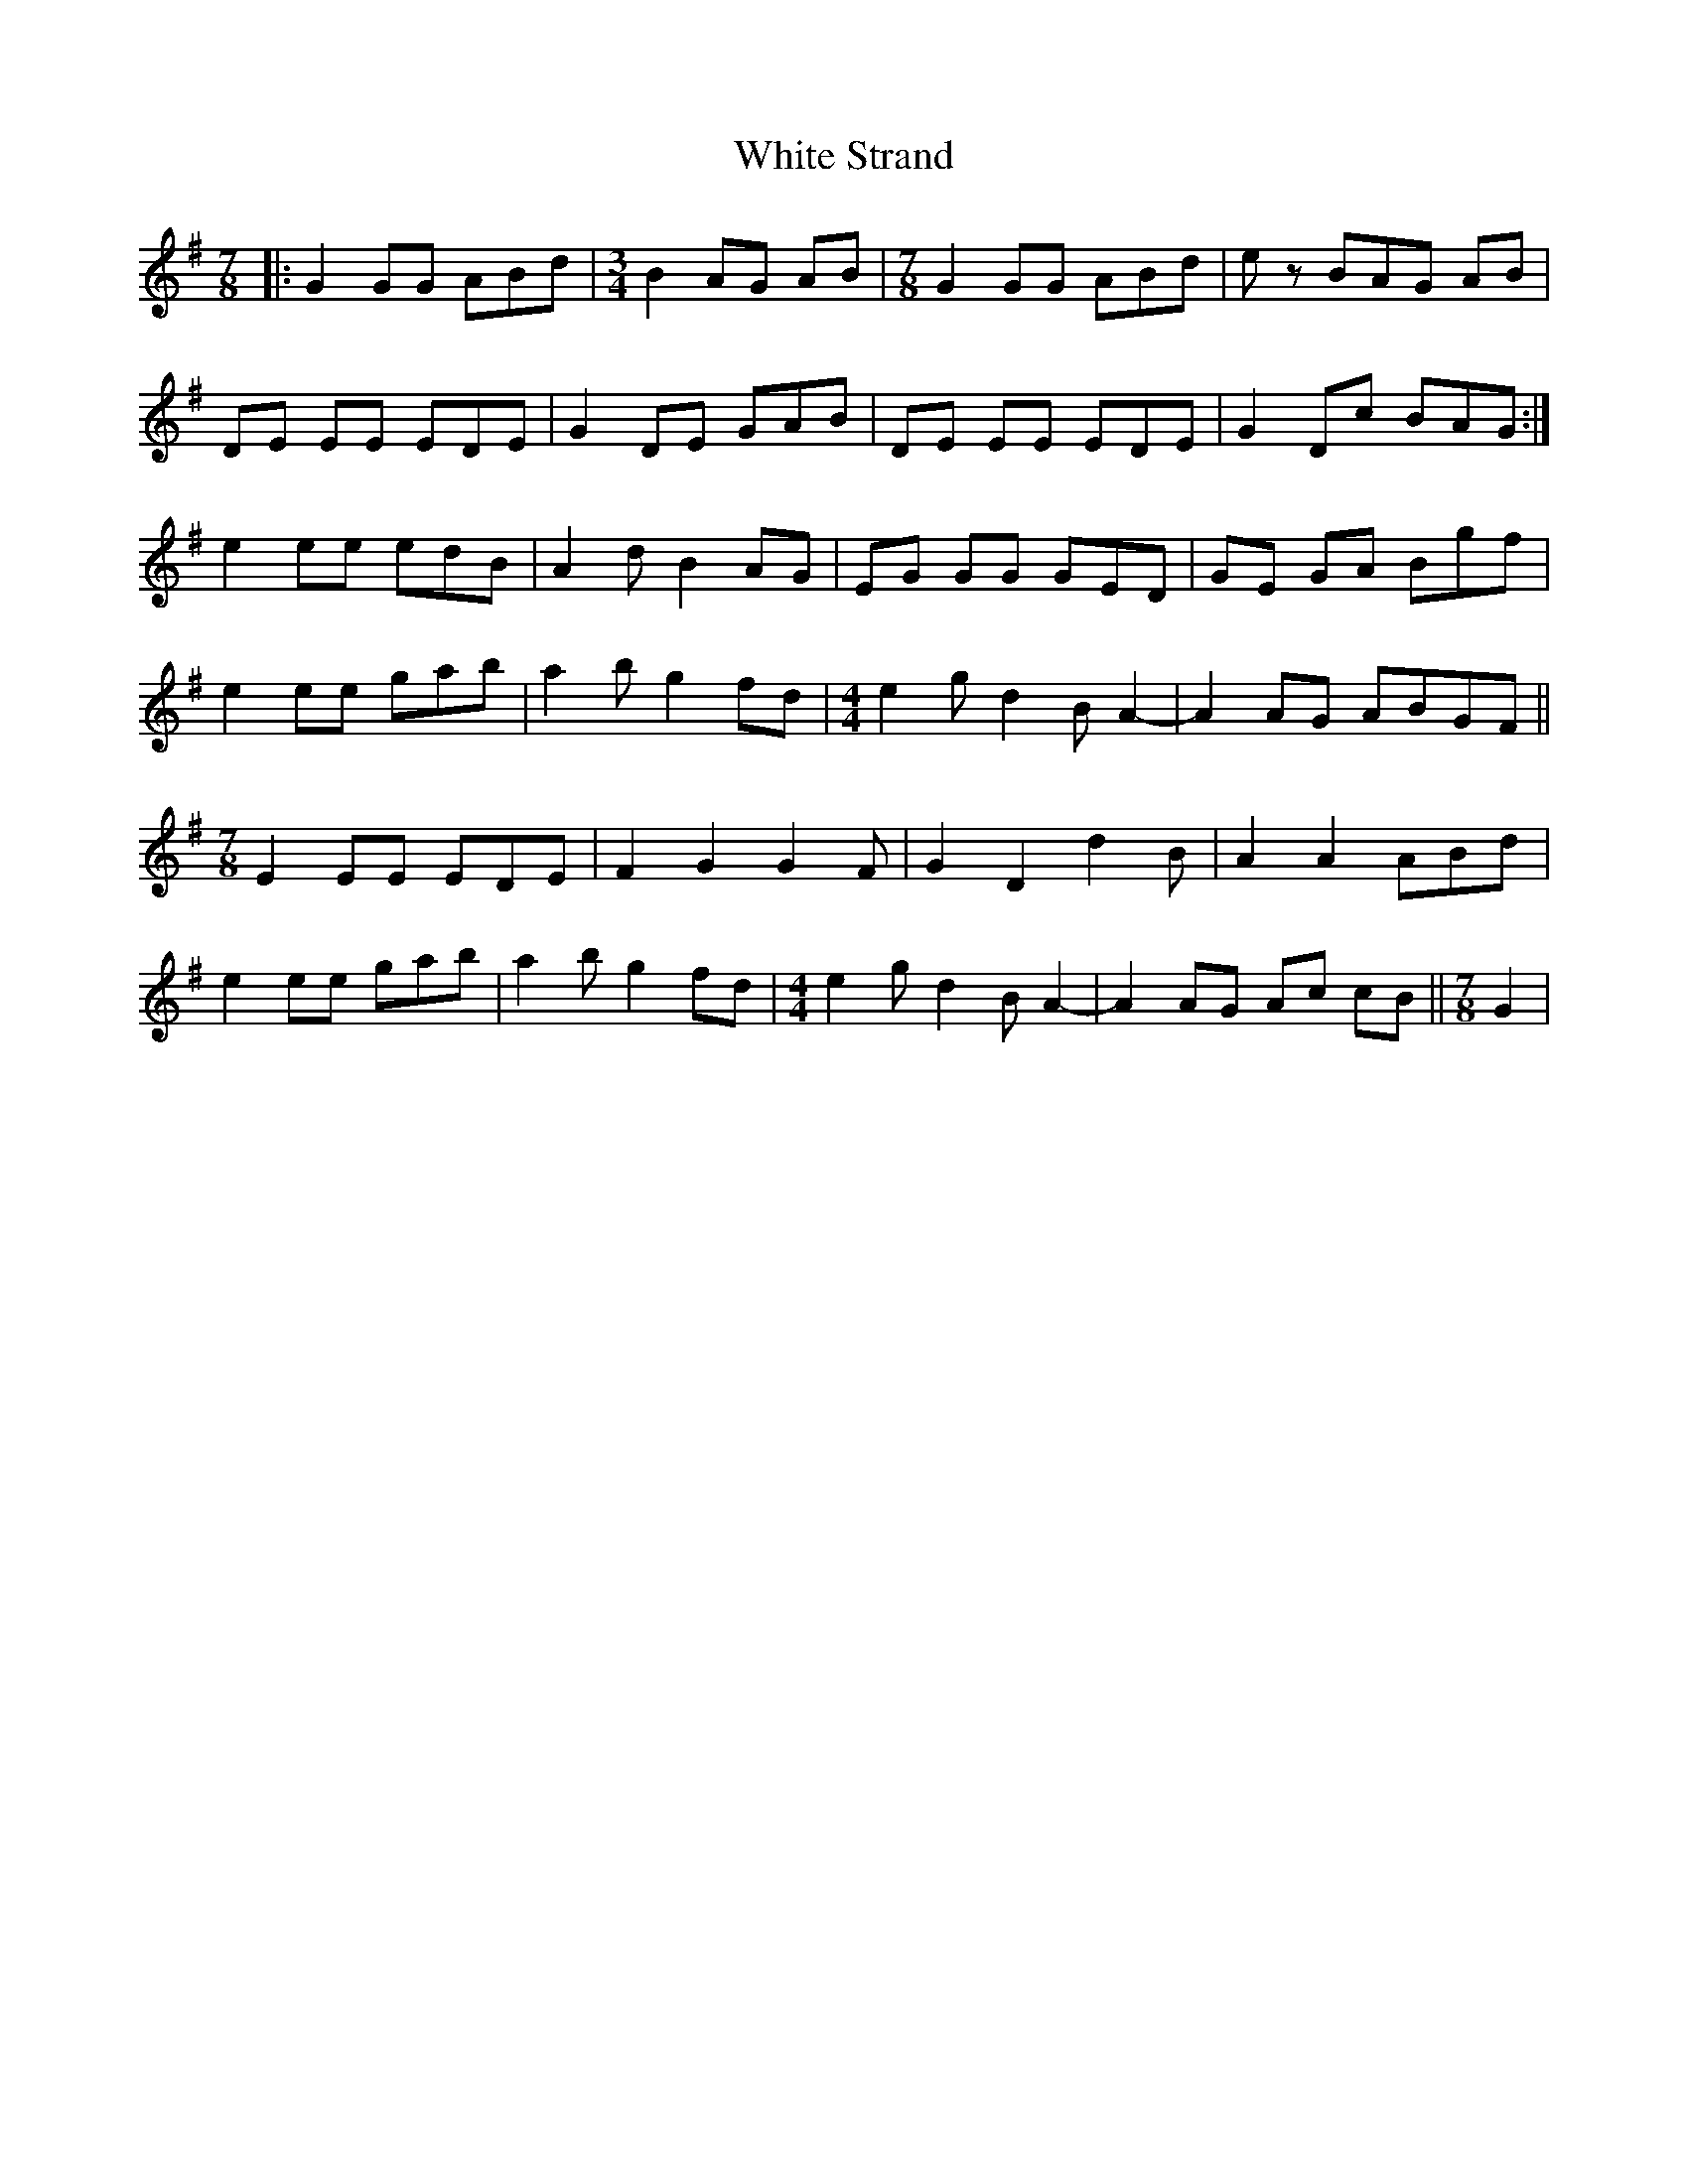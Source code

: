 X: 42778
T: White Strand
R: reel
M: 4/4
K: Gmajor
M:7/8
|:G2 GG ABd|[M:3/4]B2 AG AB|[M:7/8] G2 GG ABd|e z BAG AB|
DE EE EDE|G2 DE GAB|DE EE EDE|G2 Dc BAG:|
e2 ee edB|A2 d B2 AG|EG GG GED|GE GA Bgf|
e2 ee gab|a2 b g2 fd|[M:4/4]e2 g d2 B A2-|A2 AG ABGF||
[M:7/8]E2 EE EDE|F2 G2 G2 F|G2 D2 d2 B|A2 A2 ABd|
e2 ee gab|a2 b g2 fd|[M:4/4]e2 g d2 B A2-|A2 AG Ac cB||[M:7/8]G2|

